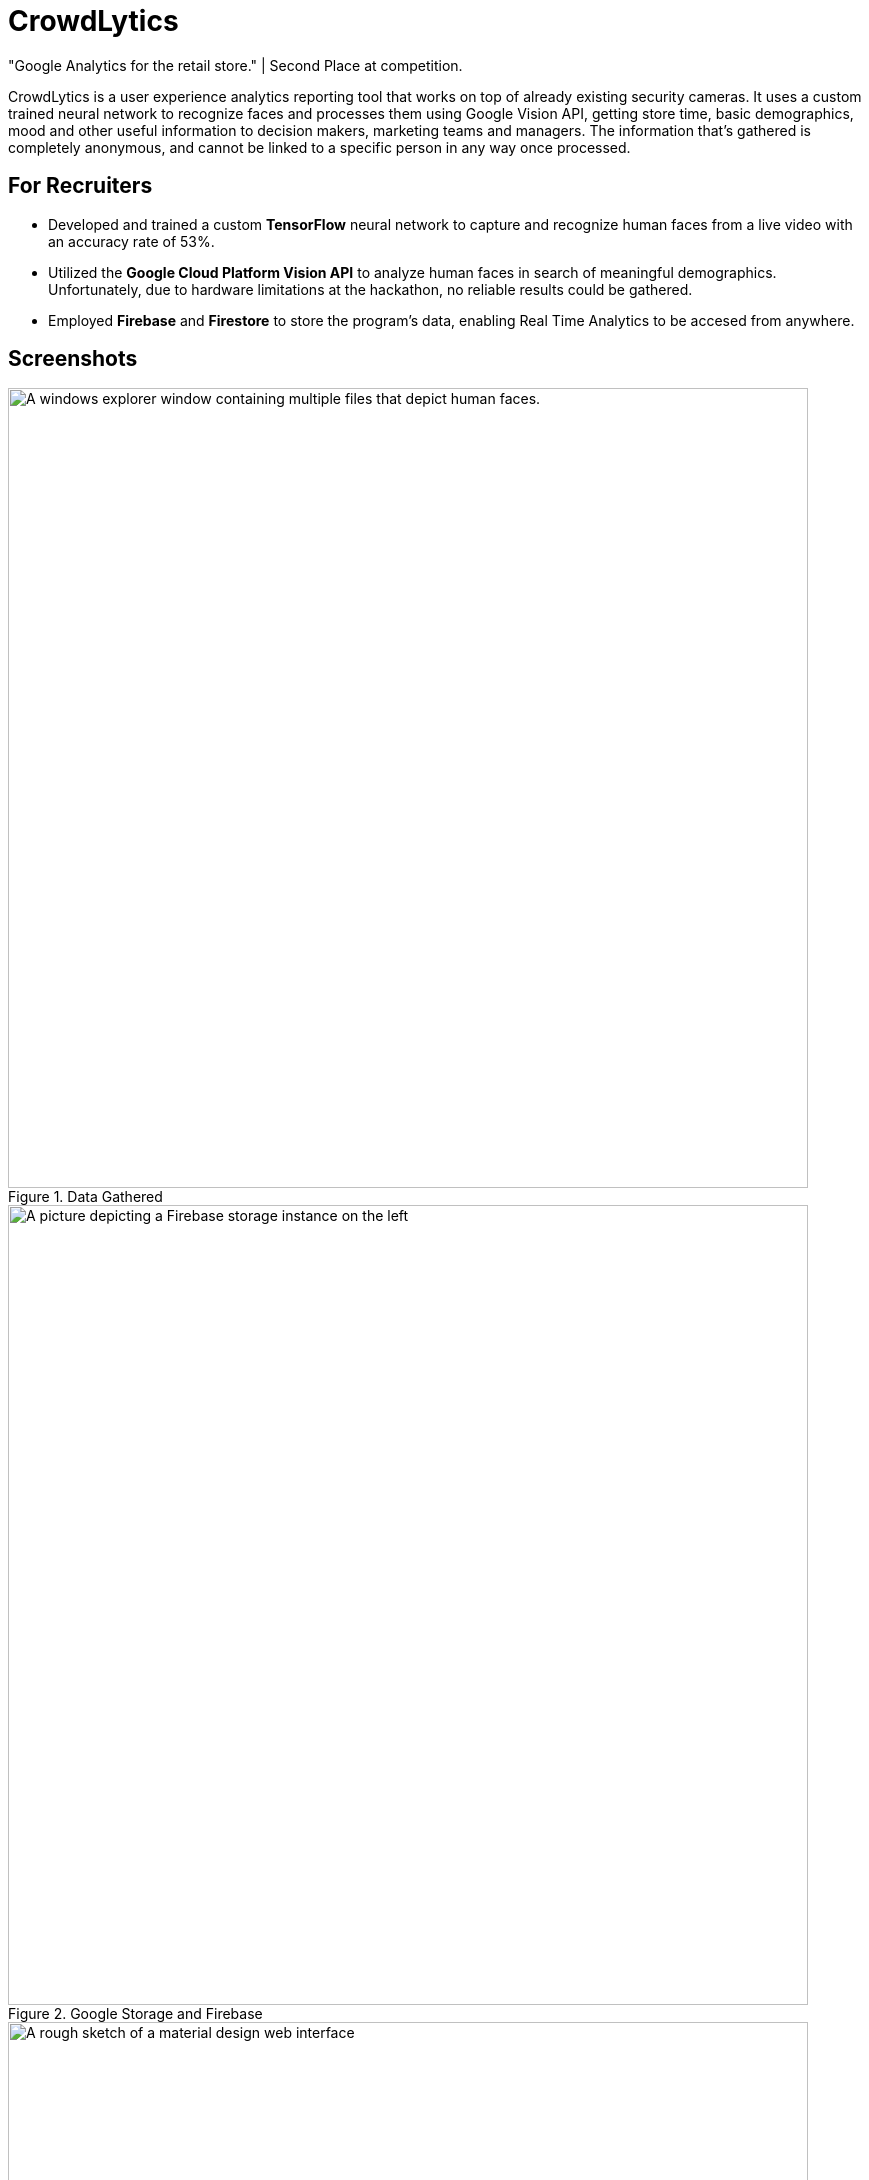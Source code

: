 ﻿= CrowdLytics
:imagesdir: Images/
"Google Analytics for the retail store." | Second Place at competition.


CrowdLytics is a user experience analytics reporting tool that works on top of already existing security cameras.
It uses a custom trained neural network to recognize faces and processes them using Google Vision API, getting store time, basic demographics, mood and other useful information to decision makers, marketing teams and managers. The information that's gathered is completely anonymous, and cannot be linked to a specific person in any way once processed.

== For Recruiters
* Developed and trained a custom *TensorFlow* neural network to capture and recognize human faces from a live video with an accuracy rate of 53%.
* Utilized the *Google Cloud Platform Vision API* to analyze human faces in search of meaningful demographics. Unfortunately, due to hardware limitations at the hackathon, no reliable results could be gathered.
* Employed *Firebase* and *Firestore* to store the program's data, enabling Real Time Analytics to be accesed from anywhere.

== Screenshots

.Data Gathered
image::data.png[A windows explorer window containing multiple files that depict human faces. , width=800]

.Google Storage and Firebase
image::firebase.png[A picture depicting a Firebase storage instance on the left, showing the face of a young man. On the left, a JSON structure can be seen that shows demographics such as gender, age, mood and others are shown., width=800]

.User Interface Prototype
image::proto.png[A rough sketch of a material design web interface, width=800]

== Technologies

* Python
* Flask
* TensorFlow
* Google Cloud's Platform Vision API
* Google Cloud's Platform Firebase 
* Google Cloud's Platform Firestore

== Contributors
* https://github.com/Dazuam[Daniel Zubieta Ambriz]
* https://github.com/DazuamFcossio[Fernando Cossio Ramirez]
* https://github.com/KevinRuvalcaba[Kevin Ruvalcaba Perez]
* Repository Owner
